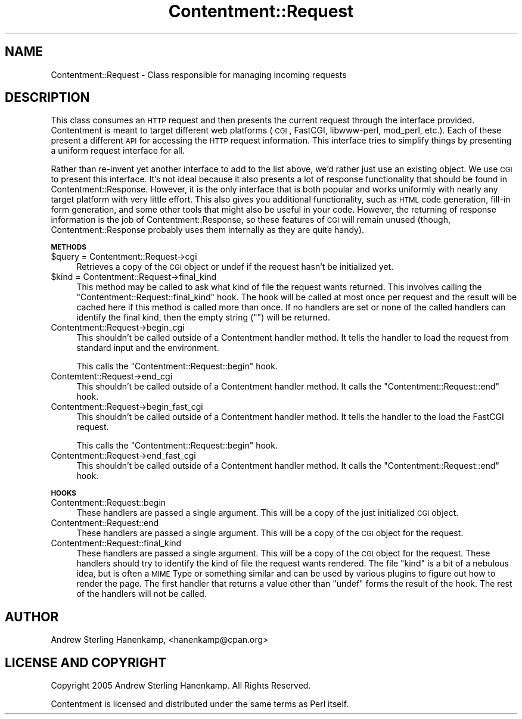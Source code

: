 .\" Automatically generated by Pod::Man v1.37, Pod::Parser v1.14
.\"
.\" Standard preamble:
.\" ========================================================================
.de Sh \" Subsection heading
.br
.if t .Sp
.ne 5
.PP
\fB\\$1\fR
.PP
..
.de Sp \" Vertical space (when we can't use .PP)
.if t .sp .5v
.if n .sp
..
.de Vb \" Begin verbatim text
.ft CW
.nf
.ne \\$1
..
.de Ve \" End verbatim text
.ft R
.fi
..
.\" Set up some character translations and predefined strings.  \*(-- will
.\" give an unbreakable dash, \*(PI will give pi, \*(L" will give a left
.\" double quote, and \*(R" will give a right double quote.  | will give a
.\" real vertical bar.  \*(C+ will give a nicer C++.  Capital omega is used to
.\" do unbreakable dashes and therefore won't be available.  \*(C` and \*(C'
.\" expand to `' in nroff, nothing in troff, for use with C<>.
.tr \(*W-|\(bv\*(Tr
.ds C+ C\v'-.1v'\h'-1p'\s-2+\h'-1p'+\s0\v'.1v'\h'-1p'
.ie n \{\
.    ds -- \(*W-
.    ds PI pi
.    if (\n(.H=4u)&(1m=24u) .ds -- \(*W\h'-12u'\(*W\h'-12u'-\" diablo 10 pitch
.    if (\n(.H=4u)&(1m=20u) .ds -- \(*W\h'-12u'\(*W\h'-8u'-\"  diablo 12 pitch
.    ds L" ""
.    ds R" ""
.    ds C` ""
.    ds C' ""
'br\}
.el\{\
.    ds -- \|\(em\|
.    ds PI \(*p
.    ds L" ``
.    ds R" ''
'br\}
.\"
.\" If the F register is turned on, we'll generate index entries on stderr for
.\" titles (.TH), headers (.SH), subsections (.Sh), items (.Ip), and index
.\" entries marked with X<> in POD.  Of course, you'll have to process the
.\" output yourself in some meaningful fashion.
.if \nF \{\
.    de IX
.    tm Index:\\$1\t\\n%\t"\\$2"
..
.    nr % 0
.    rr F
.\}
.\"
.\" For nroff, turn off justification.  Always turn off hyphenation; it makes
.\" way too many mistakes in technical documents.
.hy 0
.if n .na
.\"
.\" Accent mark definitions (@(#)ms.acc 1.5 88/02/08 SMI; from UCB 4.2).
.\" Fear.  Run.  Save yourself.  No user-serviceable parts.
.    \" fudge factors for nroff and troff
.if n \{\
.    ds #H 0
.    ds #V .8m
.    ds #F .3m
.    ds #[ \f1
.    ds #] \fP
.\}
.if t \{\
.    ds #H ((1u-(\\\\n(.fu%2u))*.13m)
.    ds #V .6m
.    ds #F 0
.    ds #[ \&
.    ds #] \&
.\}
.    \" simple accents for nroff and troff
.if n \{\
.    ds ' \&
.    ds ` \&
.    ds ^ \&
.    ds , \&
.    ds ~ ~
.    ds /
.\}
.if t \{\
.    ds ' \\k:\h'-(\\n(.wu*8/10-\*(#H)'\'\h"|\\n:u"
.    ds ` \\k:\h'-(\\n(.wu*8/10-\*(#H)'\`\h'|\\n:u'
.    ds ^ \\k:\h'-(\\n(.wu*10/11-\*(#H)'^\h'|\\n:u'
.    ds , \\k:\h'-(\\n(.wu*8/10)',\h'|\\n:u'
.    ds ~ \\k:\h'-(\\n(.wu-\*(#H-.1m)'~\h'|\\n:u'
.    ds / \\k:\h'-(\\n(.wu*8/10-\*(#H)'\z\(sl\h'|\\n:u'
.\}
.    \" troff and (daisy-wheel) nroff accents
.ds : \\k:\h'-(\\n(.wu*8/10-\*(#H+.1m+\*(#F)'\v'-\*(#V'\z.\h'.2m+\*(#F'.\h'|\\n:u'\v'\*(#V'
.ds 8 \h'\*(#H'\(*b\h'-\*(#H'
.ds o \\k:\h'-(\\n(.wu+\w'\(de'u-\*(#H)/2u'\v'-.3n'\*(#[\z\(de\v'.3n'\h'|\\n:u'\*(#]
.ds d- \h'\*(#H'\(pd\h'-\w'~'u'\v'-.25m'\f2\(hy\fP\v'.25m'\h'-\*(#H'
.ds D- D\\k:\h'-\w'D'u'\v'-.11m'\z\(hy\v'.11m'\h'|\\n:u'
.ds th \*(#[\v'.3m'\s+1I\s-1\v'-.3m'\h'-(\w'I'u*2/3)'\s-1o\s+1\*(#]
.ds Th \*(#[\s+2I\s-2\h'-\w'I'u*3/5'\v'-.3m'o\v'.3m'\*(#]
.ds ae a\h'-(\w'a'u*4/10)'e
.ds Ae A\h'-(\w'A'u*4/10)'E
.    \" corrections for vroff
.if v .ds ~ \\k:\h'-(\\n(.wu*9/10-\*(#H)'\s-2\u~\d\s+2\h'|\\n:u'
.if v .ds ^ \\k:\h'-(\\n(.wu*10/11-\*(#H)'\v'-.4m'^\v'.4m'\h'|\\n:u'
.    \" for low resolution devices (crt and lpr)
.if \n(.H>23 .if \n(.V>19 \
\{\
.    ds : e
.    ds 8 ss
.    ds o a
.    ds d- d\h'-1'\(ga
.    ds D- D\h'-1'\(hy
.    ds th \o'bp'
.    ds Th \o'LP'
.    ds ae ae
.    ds Ae AE
.\}
.rm #[ #] #H #V #F C
.\" ========================================================================
.\"
.IX Title "Contentment::Request 3"
.TH Contentment::Request 3 "2006-01-28" "perl v5.8.6" "User Contributed Perl Documentation"
.SH "NAME"
Contentment::Request \- Class responsible for managing incoming requests
.SH "DESCRIPTION"
.IX Header "DESCRIPTION"
This class consumes an \s-1HTTP\s0 request and then presents the current request through the interface provided. Contentment is meant to target different web platforms (\s-1CGI\s0, FastCGI, libwww\-perl, mod_perl, etc.). Each of these present a different \s-1API\s0 for accessing the \s-1HTTP\s0 request information. This interface tries to simplify things by presenting a uniform request interface for all.
.PP
Rather than re-invent yet another interface to add to the list above, we'd rather just use an existing object. We use \s-1CGI\s0 to present this interface. It's not ideal because it also presents a lot of response functionality that should be found in Contentment::Response. However, it is the only interface that is both popular and works uniformly with nearly any target platform with very little effort. This also gives you additional functionality, such as \s-1HTML\s0 code generation, fill-in form generation, and some other tools that might also be useful in your code. However, the returning of response information is the job of Contentment::Response, so these features of \s-1CGI\s0 will remain unused (though, Contentment::Response probably uses them internally as they are quite handy).
.Sh "\s-1METHODS\s0"
.IX Subsection "METHODS"
.IP "$query = Contentment::Request\->cgi" 4
.IX Item "$query = Contentment::Request->cgi"
Retrieves a copy of the \s-1CGI\s0 object or undef if the request hasn't be initialized yet.
.IP "$kind = Contentment::Request\->final_kind" 4
.IX Item "$kind = Contentment::Request->final_kind"
This method may be called to ask what kind of file the request wants returned. This involves calling the \*(L"Contentment::Request::final_kind\*(R" hook. The hook will be called at most once per request and the result will be cached here if this method is called more than once. If no handlers are set or none of the called handlers can identify the final kind, then the empty string (\f(CW""\fR) will be returned.
.IP "Contentment::Request\->begin_cgi" 4
.IX Item "Contentment::Request->begin_cgi"
This shouldn't be called outside of a Contentment handler method. It tells the handler to load the request from standard input and the environment.
.Sp
This calls the \f(CW\*(C`Contentment::Request::begin\*(C'\fR hook.
.IP "Contemtent::Request\->end_cgi" 4
.IX Item "Contemtent::Request->end_cgi"
This shouldn't be called outside of a Contentment handler method. It calls the \f(CW\*(C`Contentment::Request::end\*(C'\fR hook.
.IP "Contentment::Request\->begin_fast_cgi" 4
.IX Item "Contentment::Request->begin_fast_cgi"
This shouldn't be called outside of a Contentment handler method. It tells the handler to the load the FastCGI request.
.Sp
This calls the \f(CW\*(C`Contentment::Request::begin\*(C'\fR hook.
.IP "Contentment::Request\->end_fast_cgi" 4
.IX Item "Contentment::Request->end_fast_cgi"
This shouldn't be called outside of a Contentment handler method. It calls the \f(CW\*(C`Contentment::Request::end\*(C'\fR hook.
.Sh "\s-1HOOKS\s0"
.IX Subsection "HOOKS"
.IP "Contentment::Request::begin" 4
.IX Item "Contentment::Request::begin"
These handlers are passed a single argument. This will be a copy of the just initialized \s-1CGI\s0 object.
.IP "Contentment::Request::end" 4
.IX Item "Contentment::Request::end"
These handlers are passed a single argument. This will be a copy of the \s-1CGI\s0 object for the request.
.IP "Contentment::Request::final_kind" 4
.IX Item "Contentment::Request::final_kind"
These handlers are passed a single argument. This will be a copy of the \s-1CGI\s0 object for the request. These handlers should try to identify the kind of file the request wants rendered. The file \*(L"kind\*(R" is a bit of a nebulous idea, but is often a \s-1MIME\s0 Type or something similar and can be used by various plugins to figure out how to render the page. The first handler that returns a value other than \f(CW\*(C`undef\*(C'\fR forms the result of the hook. The rest of the handlers will not be called.
.SH "AUTHOR"
.IX Header "AUTHOR"
Andrew Sterling Hanenkamp, <hanenkamp@cpan.org>
.SH "LICENSE AND COPYRIGHT"
.IX Header "LICENSE AND COPYRIGHT"
Copyright 2005 Andrew Sterling Hanenkamp. All Rights Reserved.
.PP
Contentment is licensed and distributed under the same terms as Perl itself.

